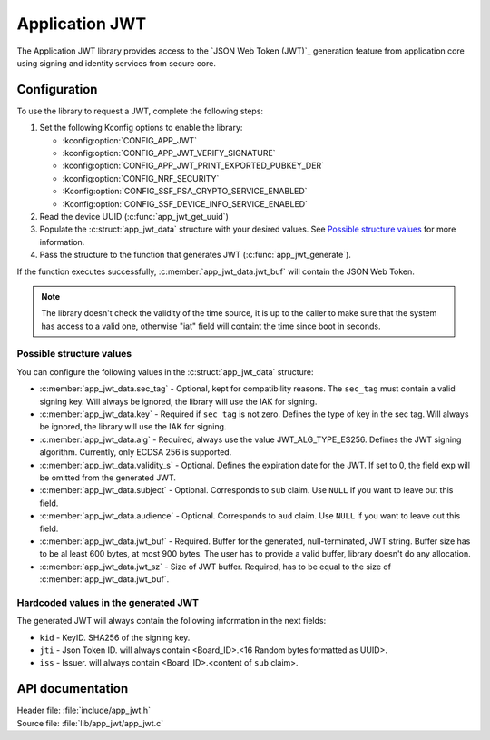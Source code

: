 .. _app_jwt:

Application JWT
###################

The Application JWT library provides access to the `JSON Web Token (JWT)`_ generation feature from application core using signing and identity services from secure core.

Configuration
*************

To use the library to request a JWT, complete the following steps:

1. Set the following Kconfig options to enable the library:

   * :kconfig:option:`CONFIG_APP_JWT`
   * :kconfig:option:`CONFIG_APP_JWT_VERIFY_SIGNATURE`
   * :kconfig:option:`CONFIG_APP_JWT_PRINT_EXPORTED_PUBKEY_DER`
   * :kconfig:option:`CONFIG_NRF_SECURITY`
   * :Kconfig:option:`CONFIG_SSF_PSA_CRYPTO_SERVICE_ENABLED`
   * :Kconfig:option:`CONFIG_SSF_DEVICE_INFO_SERVICE_ENABLED`

#. Read the device UUID (:c:func:`app_jwt_get_uuid`)
#. Populate the :c:struct:`app_jwt_data` structure with your desired values.
   See `Possible structure values`_ for more information.
#. Pass the structure to the function that generates JWT (:c:func:`app_jwt_generate`).

If the function executes successfully, :c:member:`app_jwt_data.jwt_buf` will contain the JSON Web Token.

.. note::
   The library doesn't check the validity of the time source, it is up to the caller to make sure that the system has access to a valid one, otherwise "iat" field will containt the time since boot in seconds.

Possible structure values
=========================

You can configure the following values in the :c:struct:`app_jwt_data` structure:

* :c:member:`app_jwt_data.sec_tag` - Optional, kept for compatibility reasons.
  The ``sec_tag`` must contain a valid signing key.
  Will always be ignored, the library will use the IAK for signing.
* :c:member:`app_jwt_data.key` - Required if ``sec_tag`` is not zero.
  Defines the type of key in the sec tag.
  Will always be ignored, the library will use the IAK for signing.
* :c:member:`app_jwt_data.alg` - Required, always use the value JWT_ALG_TYPE_ES256.
  Defines the JWT signing algorithm. Currently, only ECDSA 256 is supported.
* :c:member:`app_jwt_data.validity_s` - Optional.
  Defines the expiration date for the JWT.
  If set to 0, the field ``exp`` will be omitted from the generated JWT.
* :c:member:`app_jwt_data.subject` - Optional.
  Corresponds to ``sub`` claim.
  Use ``NULL`` if you want to leave out this field.
* :c:member:`app_jwt_data.audience` - Optional.
  Corresponds to ``aud`` claim.
  Use ``NULL`` if you want to leave out this field.
* :c:member:`app_jwt_data.jwt_buf` - Required.
  Buffer for the generated, null-terminated, JWT string.
  Buffer size has to be al least 600 bytes, at most 900 bytes.
  The user has to provide a valid buffer, library doesn't do any allocation.
* :c:member:`app_jwt_data.jwt_sz` - Size of JWT buffer.
  Required, has to be equal to the size of :c:member:`app_jwt_data.jwt_buf`.

Hardcoded values in the generated JWT
=====================================

The generated JWT will always contain the following information in the next fields:

* ``kid`` - KeyID.
  SHA256 of the signing key.
* ``jti`` - Json Token ID.
  will always contain <Board_ID>.<16 Random bytes formatted as UUID>.
* ``iss`` - Issuer.
  will always contain <Board_ID>.<content of ``sub`` claim>.


API documentation
*****************

| Header file: :file:`include/app_jwt.h`
| Source file: :file:`lib/app_jwt/app_jwt.c`

.. doxygengroup:: app_jwt
